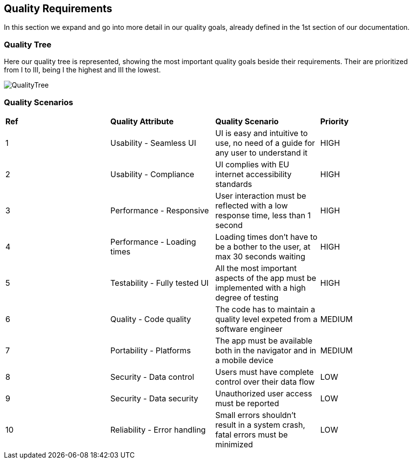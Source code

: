 [[section-quality-scenarios]]
== Quality Requirements

****
In this section we expand and go into more detail in our quality goals, already defined in the 1st section of our documentation.
****

=== Quality Tree

****
Here our quality tree is represented, showing the most important quality goals beside their requirements.
Their are prioritized from I to III, being I the highest and III the lowest. 

image::images/10_qualityTree.png[QualityTree]
****

=== Quality Scenarios

****
|===
|*Ref*|*Quality Attribute*|*Quality Scenario*|*Priority*
|1|Usability - Seamless UI|UI is easy and intuitive to use, no need of a guide for any user to understand it|HIGH
|2|Usability - Compliance|UI complies with EU internet accessibility standards|HIGH
|3|Performance - Responsive|User interaction must be reflected with a low response time, less than 1 second|HIGH
|4|Performance - Loading times|Loading times don't have to be a bother to the user, at max 30 seconds waiting|HIGH
|5|Testability - Fully tested UI|All the most important aspects of the app must be implemented with a high degree of testing|HIGH
|6|Quality - Code quality|The code has to maintain a quality level expeted from a software engineer|MEDIUM
|7|Portability - Platforms|The app must be available both in the navigator and in a mobile device|MEDIUM
|8|Security - Data control|Users must have complete control over their data flow|LOW
|9|Security - Data security|Unauthorized user access must be reported|LOW
|10|Reliability - Error handling|Small errors shouldn't result in a system crash, fatal errors must be minimized|LOW
|===
****
